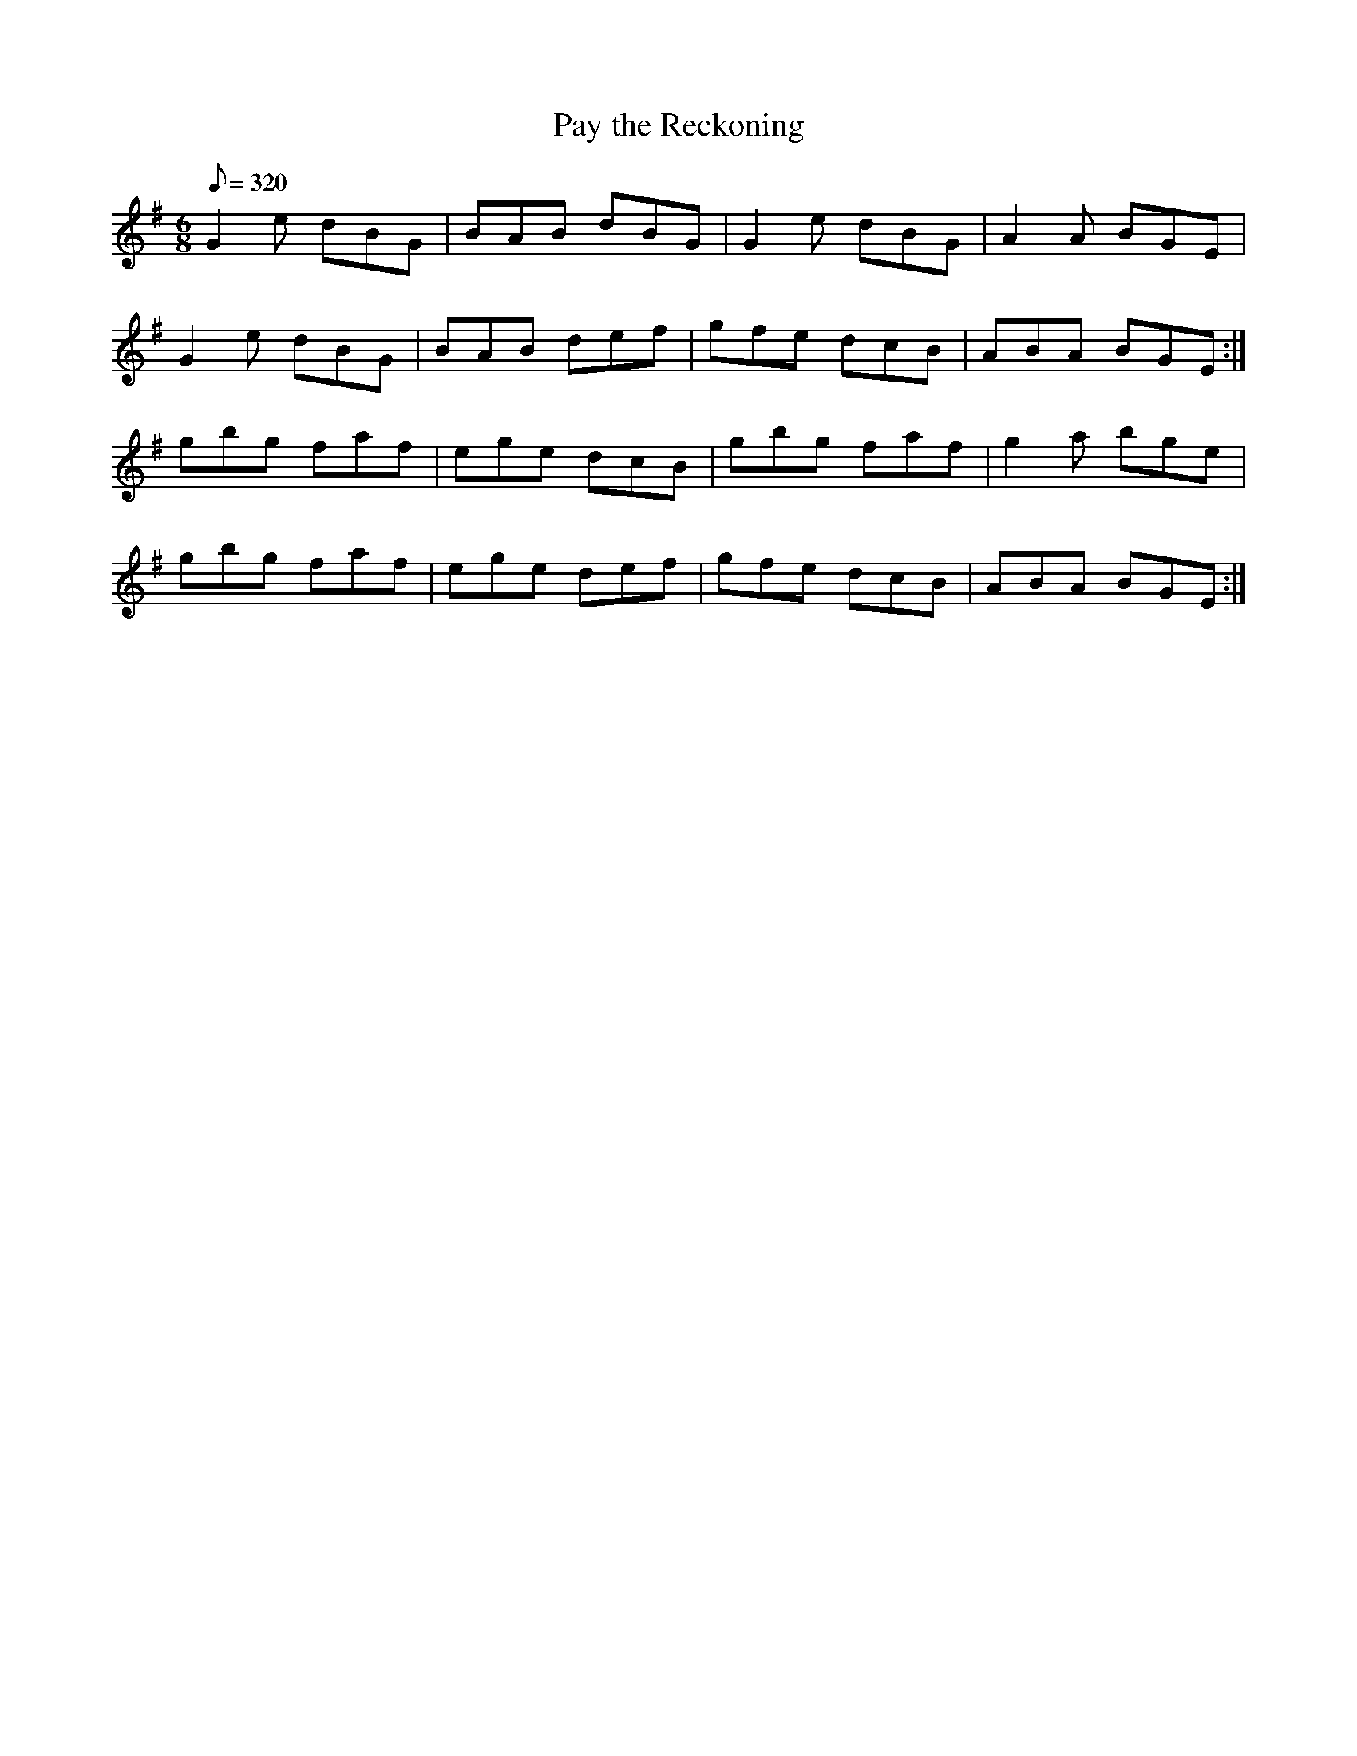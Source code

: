 X:018
T: Pay the Reckoning
N: O'Farrell's Pocket Companion v.1 (Sky ed. p.20)
N: "Irish"
M: 6/8
L: 1/8
R: jig
Q: 320
K: G
G2e dBG|BAB dBG|G2e dBG|A2A BGE|
G2e dBG|BAB def|gfe dcB|ABA BGE :|
gbg faf|ege dcB|gbg faf|g2a bge|
gbg faf|ege def|gfe dcB|ABA BGE :|
